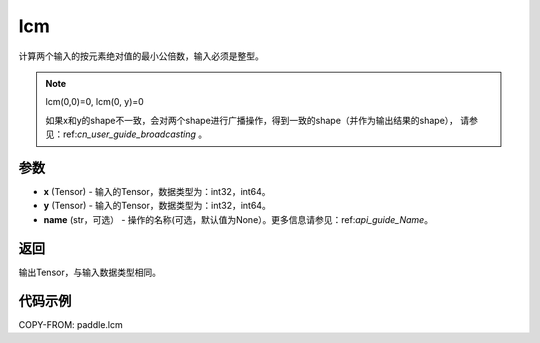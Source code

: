 .. _cn_api_paddle_tensor_lcm:

lcm
-------------------------------

.. py:function:: paddle.lcm(x, y, name=None)

计算两个输入的按元素绝对值的最小公倍数，输入必须是整型。

.. note::

    lcm(0,0)=0, lcm(0, y)=0

    如果x和y的shape不一致，会对两个shape进行广播操作，得到一致的shape（并作为输出结果的shape），
    请参见：ref:`cn_user_guide_broadcasting` 。

参数
:::::::::

- **x**  (Tensor) - 输入的Tensor，数据类型为：int32，int64。
- **y**  (Tensor) - 输入的Tensor，数据类型为：int32，int64。
- **name**  (str，可选） - 操作的名称(可选，默认值为None）。更多信息请参见：ref:`api_guide_Name`。

返回
:::::::::

输出Tensor，与输入数据类型相同。

代码示例
:::::::::

COPY-FROM: paddle.lcm
